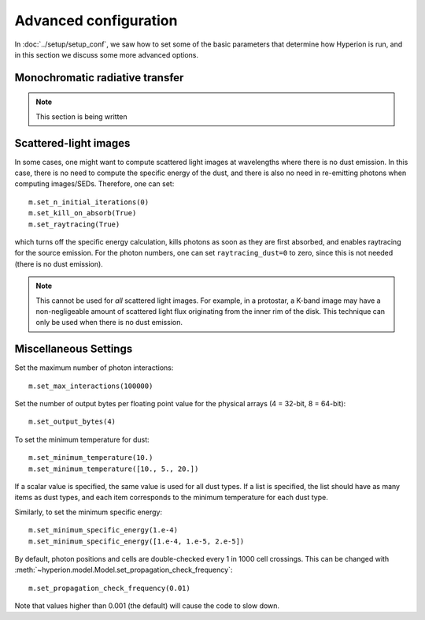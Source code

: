 Advanced configuration
======================

In :doc:`../setup/setup_conf`, we saw how to set some of the basic parameters that determine how Hyperion is run, and in this section we discuss some more advanced options.

Monochromatic radiative transfer
--------------------------------

.. note:: This section is being written

Scattered-light images
----------------------

In some cases, one might want to compute scattered light images at wavelengths where there is no dust emission. In this case, there is no need to compute the specific energy of the dust, and there is also no need in re-emitting photons when computing images/SEDs. Therefore, one can set::

    m.set_n_initial_iterations(0)
    m.set_kill_on_absorb(True)
    m.set_raytracing(True)

which turns off the specific energy calculation, kills photons as soon as they are first absorbed, and enables raytracing for the source emission. For the photon numbers, one can set ``raytracing_dust=0`` to zero, since this is not needed (there is no dust emission).

.. note:: This cannot be used for *all* scattered light images. For example,
          in a protostar, a K-band image may have a non-negligeable amount of
          scattered light flux originating from the inner rim of the disk.
          This technique can only be used when there is no dust emission.

Miscellaneous Settings
----------------------

Set the maximum number of photon interactions::

    m.set_max_interactions(100000)

Set the number of output bytes per floating point value for the physical
arrays (4 = 32-bit, 8 = 64-bit)::

    m.set_output_bytes(4)

To set the minimum temperature for dust::

    m.set_minimum_temperature(10.)
    m.set_minimum_temperature([10., 5., 20.])

If a scalar value is specified, the same value is used for all dust types. If
a list is specified, the list should have as many items as dust types, and
each item corresponds to the minimum temperature for each dust type.

Similarly, to set the minimum specific energy::

    m.set_minimum_specific_energy(1.e-4)
    m.set_minimum_specific_energy([1.e-4, 1.e-5, 2.e-5])

By default, photon positions and cells are double-checked every 1 in 1000 cell
crossings. This can be changed
with :meth:`~hyperion.model.Model.set_propagation_check_frequency`::

    m.set_propagation_check_frequency(0.01)

Note that values higher than 0.001 (the default) will cause the code to slow
down.
